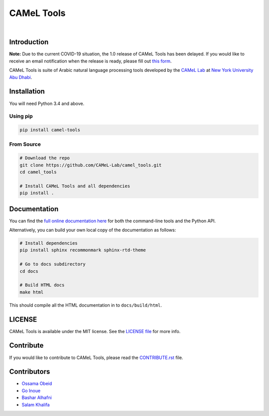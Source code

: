 CAMeL Tools
===========


.. image:: https://img.shields.io/pypi/v/camel-tools.svg
   :target: https://pypi.org/project/camel-tools
   :alt: PyPI Version

.. image:: https://img.shields.io/pypi/pyversions/camel-tools.svg
   :target: https://pypi.org/project/camel-tools
   :alt: PyPI Python Version

.. image:: https://readthedocs.org/projects/camel-tools/badge/?version=latest
   :target: https://camel-tools.readthedocs.io/en/latest/?badge=latest
   :alt: Documentation Status

.. image:: https://img.shields.io/pypi/l/camel-tools.svg
   :target: https://opensource.org/licenses/MIT
   :alt: MIT License

|

.. image:: camel_logo.png
   :target: camel_logo.png
   :alt: CAMeL Lab Logo

Introduction
------------

**Note:** Due to the current COVID-19 situation, the 1.0 release of CAMeL Tools has been delayed. If you would like to receive an email notification when the release is ready, please fill out `this form <https://nyuad.nyu.edu/en/research/faculty-research/camel-lab.html>`_.

CAMeL Tools is  suite of Arabic natural language processing tools developed by
the
`CAMeL Lab <https://nyuad.nyu.edu/en/research/faculty-research/camel-lab.html>`_
at `New York University Abu Dhabi <http://nyuad.nyu.edu/>`_.

Installation
------------

You will need Python 3.4 and above.

Using pip
^^^^^^^^^

.. code-block:: bash

   pip install camel-tools

From Source
^^^^^^^^^^^

.. code-block:: bash

   # Download the repo
   git clone https://github.com/CAMeL-Lab/camel_tools.git
   cd camel_tools

   # Install CAMeL Tools and all dependencies
   pip install .

Documentation
-------------

You can find the
`full online documentation here <https://camel-tools.readthedocs.io>`_ for both
the command-line tools and the Python API.

Alternatively, you can build your own local copy of the documentation as
follows:

.. code-block:: bash

   # Install dependencies
   pip install sphinx recommonmark sphinx-rtd-theme

   # Go to docs subdirectory
   cd docs

   # Build HTML docs
   make html

This should compile all the HTML documentation in to ``docs/build/html``.

LICENSE
-------

CAMeL Tools is available under the MIT license.
See the `LICENSE file
<https://github.com/CAMeL-Lab/camel_tools/blob/master/LICENSE>`_
for more info.

Contribute
----------

If you would like to contribute to CAMeL Tools, please read the
`CONTRIBUTE.rst
<https://github.com/CAMeL-Lab/camel_tools/blob/master/CONTRIBUTING.rst>`_
file.

Contributors
------------

* `Ossama Obeid <https://github.com/owo>`_
* `Go Inoue <https://github.com/go-inoue>`_
* `Bashar Alhafni <https://github.com/balhafni>`_
* `Salam Khalifa <https://github.com/slkh>`_
